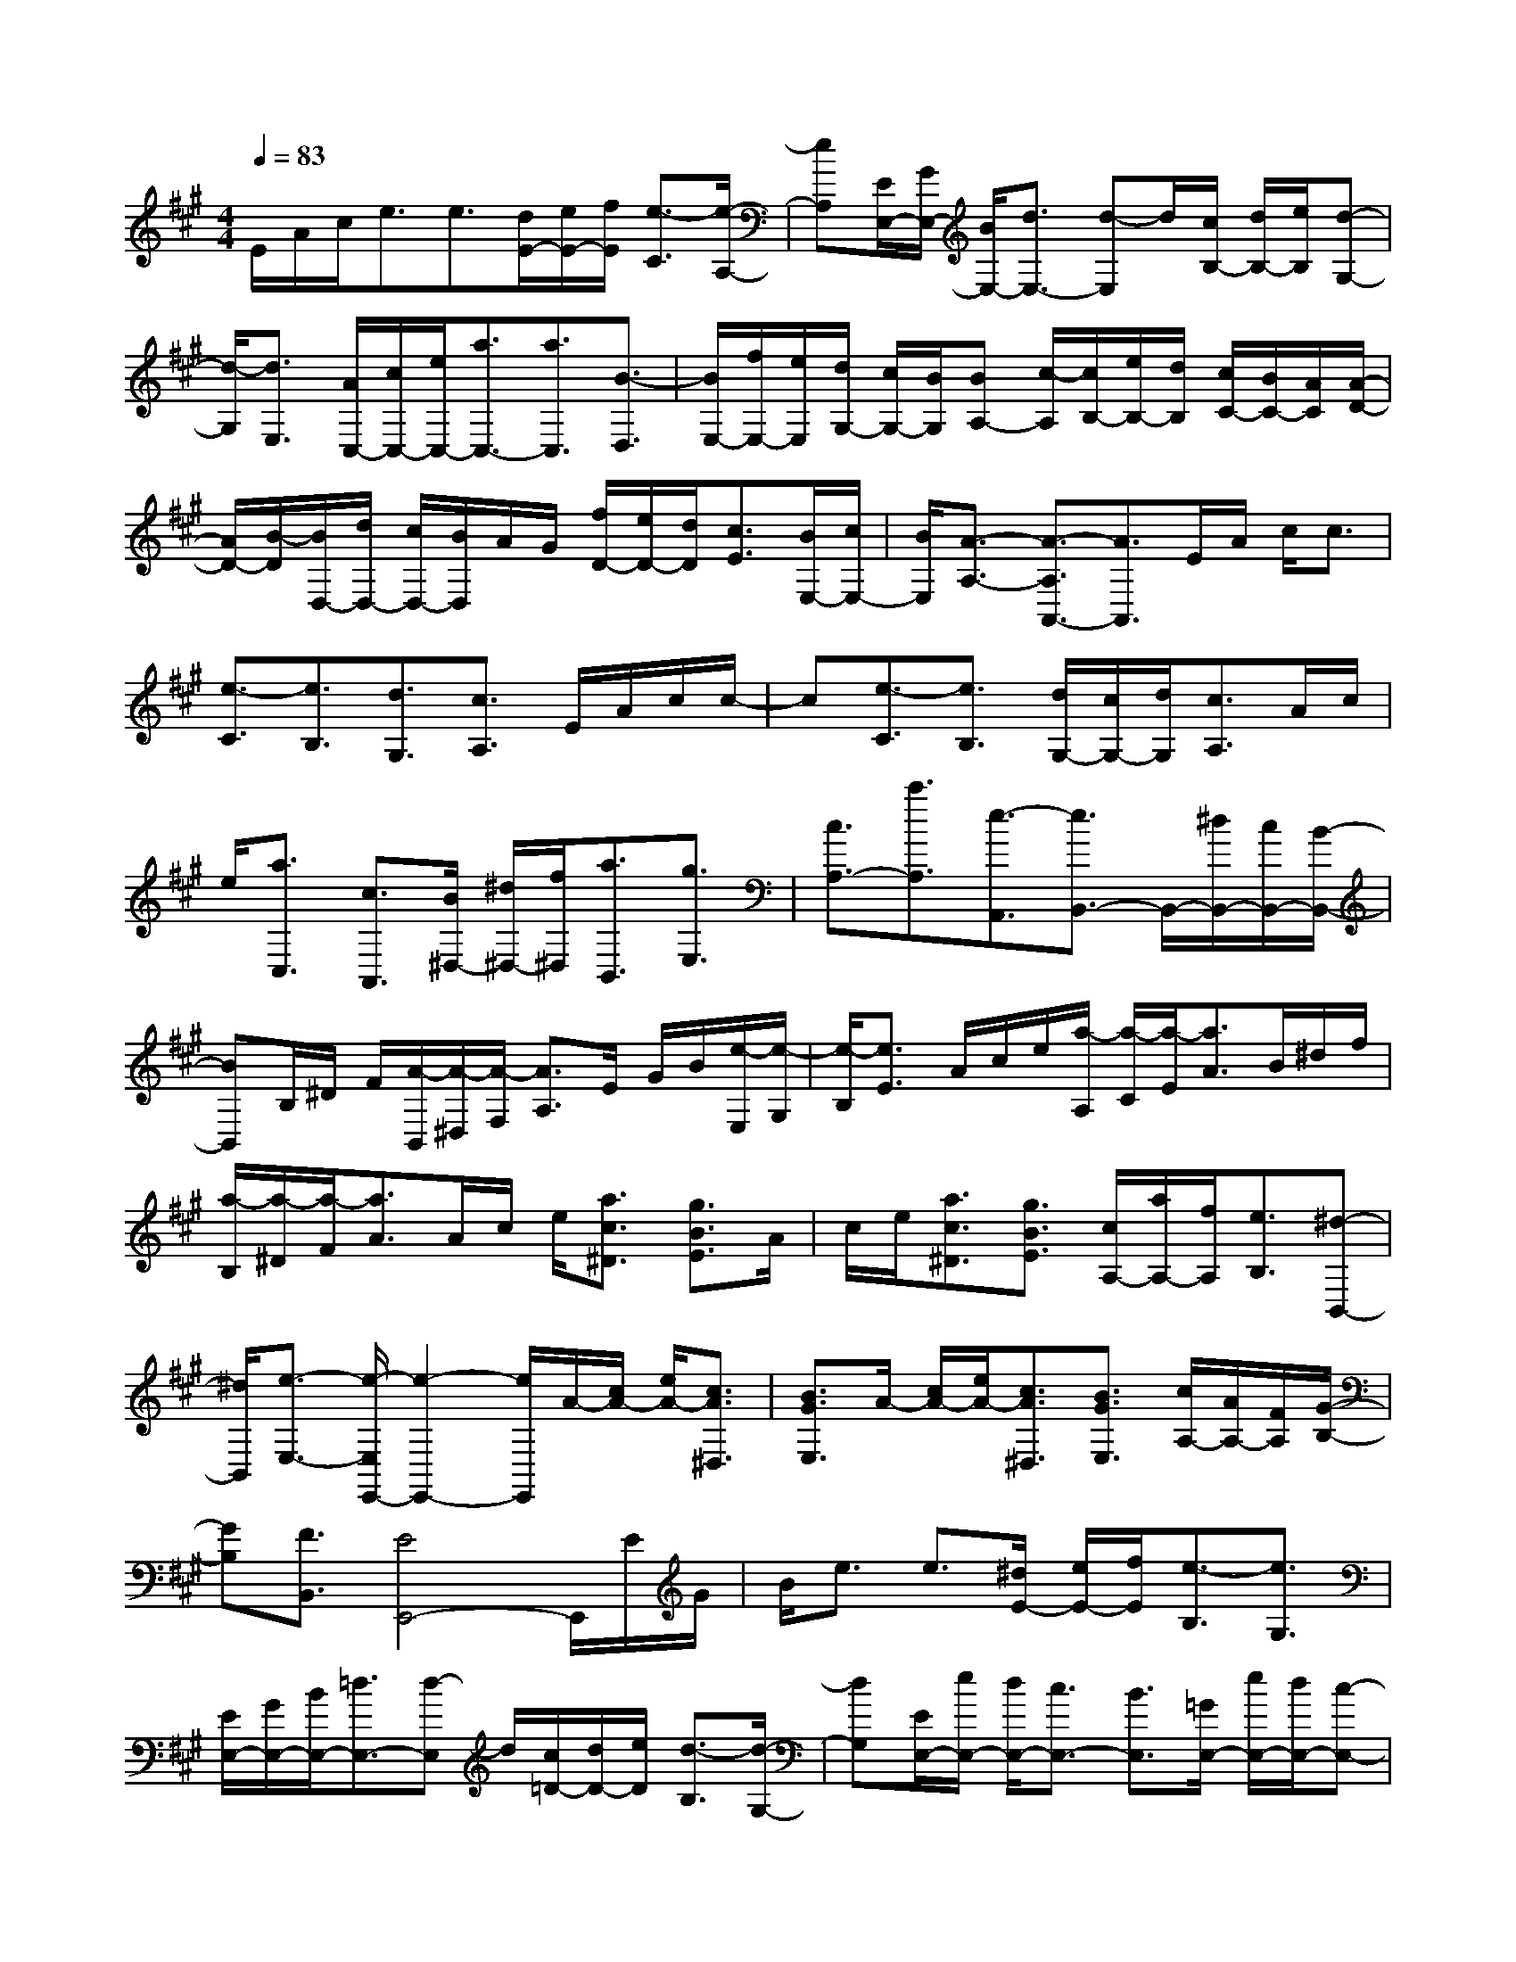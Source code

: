 % input file /home/ubuntu/MusicGeneratorQuin/training_data/scarlatti/K453.MID
X: 1
T: 
M: 4/4
L: 1/8
Q:1/4=83
K:A % 3 sharps
%(C) John Sankey 1998
%%MIDI program 6
%%MIDI program 6
%%MIDI program 6
%%MIDI program 6
%%MIDI program 6
%%MIDI program 6
%%MIDI program 6
%%MIDI program 6
%%MIDI program 6
%%MIDI program 6
%%MIDI program 6
%%MIDI program 6
E/2A/2c/2e3/2e3/2[d/2E/2-][e/2E/2-][f/2E/2] [e3/2-C3/2][e/2-A,/2-]|[eA,][E/2E,/2-][G/2E,/2-] [B/2E,/2-][d3/2E,3/2-] [d-E,]d/2[c/2B,/2-] [d/2B,/2-][e/2B,/2][d-G,-]|[d/2-G,/2][d3/2E,3/2] [A/2C,/2-][c/2C,/2-][e/2C,/2-][a3/2C,3/2-][a3/2C,3/2][B3/2-D,3/2]|[B/2E,/2-][f/2E,/2-][e/2E,/2][d/2G,/2-] [c/2G,/2-][B/2G,/2][BA,-] [c/2-A,/2][c/2B,/2-][e/2B,/2-][d/2B,/2] [c/2C/2-][B/2C/2-][A/2C/2][A/2-D/2-]|
[A/2D/2-][B/2-D/2][B/2D,/2-][d/2D,/2-] [c/2D,/2-][B/2D,/2]A/2G/2 [f/2D/2-][e/2D/2-][d/2D/2][c3/2E3/2][B/2E,/2-][c/2E,/2-]|[B/2E,/2][A3/2-A,3/2-] [A3/2-A,3/2A,,3/2-][A3/2A,,3/2]E/2A/2 c/2c3/2|[e3/2-C3/2][e3/2B,3/2][d3/2G,3/2][c3/2A,3/2] E/2A/2c/2c/2-|c[e3/2-C3/2][e3/2B,3/2] [d/2G,/2-][c/2G,/2-][d/2G,/2][c3/2A,3/2]A/2c/2|
e/2[a3/2C,3/2] [c3/2A,,3/2][B/2^D,/2-] [^d/2^D,/2-][f/2^D,/2][a3/2B,,3/2][g3/2E,3/2]|[c3/2A,3/2-][c'3/2A,3/2][e3/2-A,,3/2][e3/2B,,3/2-] B,,/2-[^d/2B,,/2-][c/2B,,/2-][B/2-B,,/2-]|[BB,,]B,/2^D/2 F/2[A/2-B,,/2][A/2-^D,/2][A/2-F,/2] [A3/2A,3/2]E/2 G/2B/2[e/2-E,/2][e/2-G,/2]|[e/2-B,/2][e3/2E3/2] A/2c/2e/2[a/2-A,/2] [a/2-C/2][a/2-E/2][a3/2A3/2]B/2^d/2f/2|
[a/2-B,/2][a/2-^D/2][a/2-F/2][a3/2A3/2]A/2c/2 e/2[a3/2c3/2^D3/2] [g3/2B3/2E3/2]A/2|c/2e/2[a3/2c3/2^D3/2][g3/2B3/2E3/2] [c/2A,/2-][a/2A,/2-][f/2A,/2][e3/2B,3/2][^d-B,,-]|[^d/2B,,/2][e3/2-E,3/2-] [e/2-E,/2E,,/2-][e2-E,,2-][e/2E,,/2]A/2-[c/2A/2-] [e/2A/2-][c3/2A3/2^D,3/2]|[B3/2G3/2E,3/2]A/2- [c/2A/2-][e/2A/2-][c3/2A3/2^D,3/2][B3/2G3/2E,3/2] [c/2A,/2-][A/2A,/2-][F/2A,/2][G/2-B,/2-]|
[GB,][F3/2B,,3/2][E4E,,4-]E,,/2E/2G/2|B/2e3/2 e3/2[^d/2E/2-] [e/2E/2-][f/2E/2][e3/2-B,3/2][e3/2G,3/2]|[E/2E,/2-][G/2E,/2-][B/2E,/2-][=d3/2E,3/2-][d-E,] d/2[c/2=D/2-][d/2D/2-][e/2D/2] [d3/2-B,3/2][d/2-G,/2-]|[dG,][E/2E,/2-][e/2E,/2-] [d/2E,/2-][c3/2E,3/2-] [B3/2E,3/2][=G/2E,/2-] [e/2E,/2-][d/2E,/2-][c-E,-]|
[c/2E,/2-][B3/2E,3/2] [=G/2-E,/2-][e/2=G/2-E,/2-][d/2=G/2-E,/2-][c/2-=G/2E,/2-] [cE,][=g3/2B3/2E,3/2-][f3/2-^A3/2E,3/2]|[f3/2B3/2=D,3/2][e3/2c3/2C,3/2][d3/2B3/2B,,3/2][e3/2c3/2^A,,3/2] [d3/2B3/2B,,3/2][c/2-F,,/2-]|[c3-F,,3-][c/2F,,/2-]F,,/2 [c'/2F,,/2-][^a/2F,,/2-][=g/2F,,/2-][e3/2F,,3/2-][c-F,,-]|[c/2F,,/2][d3/2B,,3/2-] [c/2B,,/2-][d/2B,,/2-][c/2B,,/2-][d3/2B,,3/2][b/2E,,/2-][^g/2E,,/2-] [e/2E,,/2-][d3/2E,,3/2-]|
[B3/2E,,3/2][c3/2=A,,3/2-][d/2A,,/2-][c/2A,,/2-] [d/2A,,/2-][e3/2A,,3/2] =A/2d/2f/2f/2-|f[=a3/2-F3/2][a3/2E3/2] [=g3/2C3/2][f3/2D3/2]A/2d/2|f/2f3/2 [a3/2-F3/2][a3/2E3/2][=g/2C/2-][f/2C/2-] [=g/2C/2][f3/2D3/2]|d/2f/2a/2[d'3/2D3/2][f3/2A3/2][e3/2^G3/2] [d'3/2E3/2][c'/2-A/2-]|
[c'A][b3/2D3/2][aE-][^g/2E/2] [aF-][b/2F/2][g3/2-E3/2][gE,-]|[f/2E,/2-][e3/2E,3/2] E/2G/2B/2[e/2-E,/2] [e/2-G,/2][e/2-B,/2][e3/2E3/2]A/2c/2e/2|[a/2-A,/2][a/2-C/2][a/2-E/2][a3/2A3/2]d/2g/2 b/2[d'/2-D/2][d'/2-G/2][d'/2-B/2] [d'3/2d3/2-][d/2-D/2]|[d/2-G/2][d/2B/2][d/2-D,/2][d/2-G,/2] [d/2-B,/2][d/2D/2-]D d/2g/2b/2-[d'3/2b3/2G3/2][c'-a-A-]|
[c'/2a/2A/2]d/2g/2b/2- [d'3/2b3/2G3/2][c'3/2a3/2A3/2][f/2D/2-][d'/2D/2-] [b/2D/2][a3/2E3/2]|[g3/2E,3/2][g3/2A,3/2-][a3A,3] d/2a/2g/2[f/2-d/2-G,/2-]|[fdG,][e3/2c3/2A,3/2]d/2a/2g/2 [f3/2d3/2G,3/2][e3/2c3/2A,3/2][f/2D,/2-][d/2D,/2-]|[B/2D,/2][c3/2A3/2E,3/2] [B3/2G3/2E,,3/2][A4-A,,4-][A/2-A,,/2-]|
[A3-A,,3-][A/2A,,/2]
